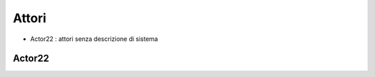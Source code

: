 .. role:: red 
.. role:: blue 
.. role:: remark
    
======================================
Attori 
======================================


- Actor22 : attori senza descrizione di sistema

---------------------------------
Actor22
---------------------------------